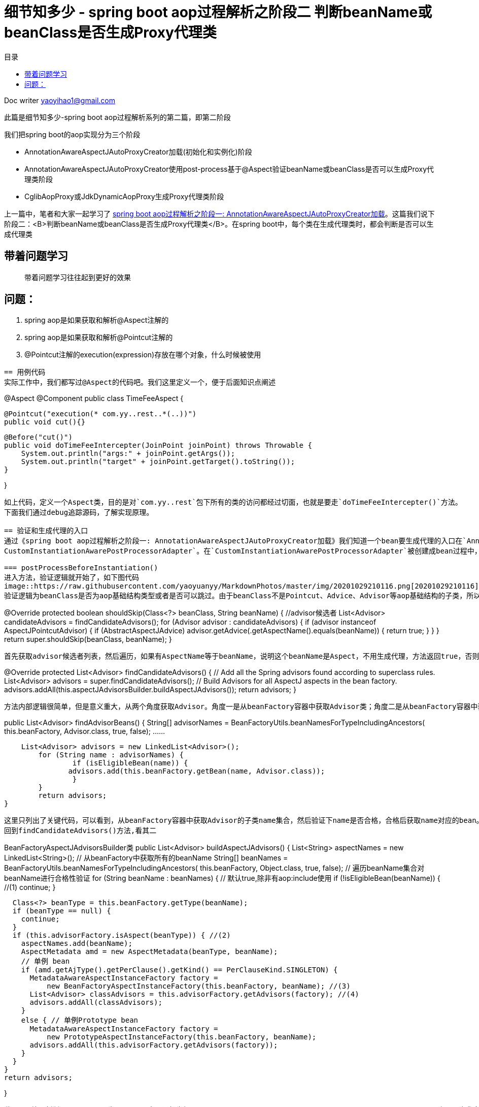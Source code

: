 = 细节知多少 - spring boot aop过程解析之阶段二 判断beanName或beanClass是否生成Proxy代理类
:toc: left
:toc-title: 目录
:tip-caption: 💡
:note-caption: ℹ️
:important-caption: ❗
:caution-caption: 🔥
:warning-caption: ⚠️
// :tip-caption: :bulb:
// :note-caption: :information_source:
// :important-caption: :heavy_exclamation_mark:	
// :caution-caption: :fire:
// :warning-caption: :warning:
:icons: font

Doc writer yaoyihao1@gmail.com


此篇是细节知多少-spring boot aop过程解析系列的第二篇，即第二阶段

我们把spring boot的aop实现分为三个阶段

- AnnotationAwareAspectJAutoProxyCreator加载(初始化和实例化)阶段
- AnnotationAwareAspectJAutoProxyCreator使用post-process基于@Aspect验证beanName或beanClass是否可以生成Proxy代理类阶段
- CglibAopProxy或JdkDynamicAopProxy生成Proxy代理类阶段

上一篇中，笔者和大家一起学习了 https://yaoyuanyy.github.io/2019/04/21/%E7%BB%86%E8%8A%82%E6%8A%A0%E5%87%BA%E8%A1%80%20-%20spring%20boot%20aop%E5%8A%A8%E6%80%81%E4%BB%A3%E7%90%86%E8%A7%A3%E6%9E%90%E4%B9%8B%E9%98%B6%E6%AE%B5%E4%B8%80[spring boot aop过程解析之阶段一: AnnotationAwareAspectJAutoProxyCreator加载]。这篇我们说下阶段二：<B>判断beanName或beanClass是否生成Proxy代理类</B>。在spring boot中，每个类在生成代理类时，都会判断是否可以生成代理类

== 带着问题学习
> 带着问题学习往往起到更好的效果

问题：
----
1. spring aop是如果获取和解析@Aspect注解的
2. spring aop是如果获取和解析@Pointcut注解的
3. @Pointcut注解的execution(expression)存放在哪个对象，什么时候被使用
----

== 用例代码
实际工作中，我们都写过@Aspect的代码吧。我们这里定义一个，便于后面知识点阐述
----
@Aspect
@Component
public class TimeFeeAspect {

    @Pointcut("execution(* com.yy..rest..*(..))")
    public void cut(){}

    @Before("cut()")
    public void doTimeFeeIntercepter(JoinPoint joinPoint) throws Throwable {
        System.out.println("args:" + joinPoint.getArgs());
        System.out.println("target" + joinPoint.getTarget().toString());
    }

}
----
如上代码，定义一个Aspect类，目的是对`com.yy..rest`包下所有的类的访问都经过切面，也就是要走`doTimeFeeIntercepter()`方法。
下面我们通过debug追踪源码，了解实现原理。

== 验证和生成代理的入口
通过《spring boot aop过程解析之阶段一: AnnotationAwareAspectJAutoProxyCreator加载》我们知道一个bean要生成代理的入口在`AnnotationAwareAspectJAutoProxyCreator`的前后置方法中实现。为了方便我定义了一个`@Component
CustomInstantiationAwarePostProcessorAdapter`。在`CustomInstantiationAwarePostProcessorAdapter`被创建成bean过程中，由于post-process机制当经过`AnnotationAwareAspectJAutoProxyCreator的postProcessBeforeInstantiation()和postProcessAfterInitialization()`方法时，都会进行代理类的创建逻辑，即判断是否能创建，如果通过则创建。现在说下这两个方法生成代理类逻辑的源码

=== postProcessBeforeInstantiation()
进入方法，验证逻辑就开始了，如下图代码
image::https://raw.githubusercontent.com/yaoyuanyy/MarkdownPhotos/master/img/20201029210116.png[20201029210116]
验证逻辑为beanClass是否为aop基础结构类型或者是否可以跳过。由于beanClass不是Pointcut、Advice、Advisor等aop基础结构的子类，所以isInfrastructureClass(beanClass)返回false，代码进入shouldSkip(beanClass, beanName)方法逻辑，这个很重要的方法，逻辑很复杂。进入方法内部
----
@Override
protected boolean shouldSkip(Class<?> beanClass, String beanName) {
    //advisor候选者
	List<Advisor> candidateAdvisors = findCandidateAdvisors();
	for (Advisor advisor : candidateAdvisors) {
		if (advisor instanceof AspectJPointcutAdvisor) {
			if (((AbstractAspectJAdvice) advisor.getAdvice()).getAspectName().equals(beanName)) {
				return true;
			}
		}
	}
	return super.shouldSkip(beanClass, beanName);
}
----
首先获取advisor候选者列表，然后遍历，如果有AspectName等于beanName，说明这个beanName是Aspect，不用生成代理，方法返回true，否则走父类逻辑(返回false)。查看获取advisor候选者方法findCandidateAdvisors()
----
@Override
protected List<Advisor> findCandidateAdvisors() {
	// Add all the Spring advisors found according to superclass rules.
	List<Advisor> advisors = super.findCandidateAdvisors();
	// Build Advisors for all AspectJ aspects in the bean factory.
	advisors.addAll(this.aspectJAdvisorsBuilder.buildAspectJAdvisors());
	return advisors;
}
----
方法内部逻辑很简单，但是意义重大，从两个角度获取Advisor。角度一是从beanFactory容器中获取Advisor类；角度二是从beanFactory容器中获取Aspect类。先看其一
----
public List<Advisor> findAdvisorBeans() {
 	String[] advisorNames = BeanFactoryUtils.beanNamesForTypeIncludingAncestors(
					this.beanFactory, Advisor.class, true, false);
			......
			
    List<Advisor> advisors = new LinkedList<Advisor>();
	for (String name : advisorNames) {
		if (isEligibleBean(name)) {
	       advisors.add(this.beanFactory.getBean(name, Advisor.class));
		}
	}
	return advisors;
}
----
这里只列出了关键代码，可以看到，从beanFactory容器中获取Advisor的子类name集合，然后验证下name是否合格，合格后获取name对应的bean。但是实际debug代码时，这步却没有获取到Advisor的子类，所以返回的是空list。
回到findCandidateAdvisors()方法,看其二

----
BeanFactoryAspectJAdvisorsBuilder类
public List<Advisor> buildAspectJAdvisors() {
  List<String> aspectNames = new LinkedList<String>();
      // 从beanFactory中获取所有的beanName
      String[] beanNames = BeanFactoryUtils.beanNamesForTypeIncludingAncestors(
          this.beanFactory, Object.class, true, false);
      // 遍历beanName集合对beanName进行合格性验证
      for (String beanName : beanNames) {
        // 默认true,除非有aop:include使用
        if (!isEligibleBean(beanName)) { //(1)
          continue;
        }
    
        Class<?> beanType = this.beanFactory.getType(beanName);
        if (beanType == null) {
          continue;
        }
        if (this.advisorFactory.isAspect(beanType)) { //(2)
          aspectNames.add(beanName);
          AspectMetadata amd = new AspectMetadata(beanType, beanName);
          // 单例 bean
          if (amd.getAjType().getPerClause().getKind() == PerClauseKind.SINGLETON) {
            MetadataAwareAspectInstanceFactory factory =
                new BeanFactoryAspectInstanceFactory(this.beanFactory, beanName); //(3)
            List<Advisor> classAdvisors = this.advisorFactory.getAdvisors(factory); //(4)
            advisors.addAll(classAdvisors);
          }
          else { // 单例Prototype bean
            MetadataAwareAspectInstanceFactory factory =
                new PrototypeAspectInstanceFactory(this.beanFactory, beanName);
            advisors.addAll(this.advisorFactory.getAdvisors(factory));
          }
        }
      }
      return advisors;
       
}
----
代码(2)处，判断beanType是否为Aspect，实现逻辑为`AnnotationUtils.findAnnotation(clazz, Aspect.class) != null`，开头我定义了一个TimeFeeAspect切面类，所以这里只有TimeFeeAspect符合条件，进入if块里面
代码(3)处，构造一个带有Aspect metadata和beanFactory的BeanFactoryAspectInstanceFactory实例，传给关键代码(4)块，看代码(4)内部逻辑
----
ReflectiveAspectJAdvisorFactory类
public List<Advisor> getAdvisors(MetadataAwareAspectInstanceFactory aspectInstanceFactory) {
	Class<?> aspectClass = aspectInstanceFactory.getAspectMetadata().getAspectClass();
	String aspectName = aspectInstanceFactory.getAspectMetadata().getAspectName();

	MetadataAwareAspectInstanceFactory lazySingletonAspectInstanceFactory =
			new LazySingletonAspectInstanceFactoryDecorator(aspectInstanceFactory);

	List<Advisor> advisors = new LinkedList<Advisor>();
	// 获取aspectClass的方法集合
	for (Method method : getAdvisorMethods(aspectClass)) {
		Advisor advisor = getAdvisor(method, lazySingletonAspectInstanceFactory, advisors.size(), aspectName); // 关键代码
		if (advisor != null) {
			advisors.add(advisor);
		}
	}
	return advisors;

}
----
这个方法的目的很明确：获取advisor。方法解析出入参aspectClass的methods，遍历methods从而获取advisor集合，advisor包含advice和pointcut。
<font color=green>获取methods的方法值得说下</font>
----
private List<Method> getAdvisorMethods(Class<?> aspectClass) {
	final List<Method> methods = new LinkedList<Method>();
	ReflectionUtils.doWithMethods(aspectClass, new ReflectionUtils.MethodCallback() {
		@Override
		public void doWith(Method method) throws IllegalArgumentException {
			if (AnnotationUtils.getAnnotation(method, Pointcut.class) == null) {
				methods.add(method);
			}
		}
	});
	Collections.sort(methods, METHOD_COMPARATOR);
	return methods;
}
----
这段方法逻辑是通用的：获取一个类中带有(不带有)某注解的方法集合，<font color=green>这个逻辑可以轻易的为你实际所用</font>。
根据method获取advisor的getAdvisor(..)方法就是核心逻辑了，看其内部
----
ReflectiveAspectJAdvisorFactory类
public Advisor getAdvisor(Method candidateAdviceMethod, MetadataAwareAspectInstanceFactory aspectInstanceFactory,
		int declarationOrderInAspect, String aspectName) {

    // 验证aspectClass是否有@Aspect注解，其父类是否没有Aspect注解
    validate(aspectInstanceFactory.getAspectMetadata().getAspectClass());
    // 核心：生成PointCut
	AspectJExpressionPointcut expressionPointcut = getPointcut(
			candidateAdviceMethod, aspectInstanceFactory.getAspectMetadata().getAspectClass());
	
	return new InstantiationModelAwarePointcutAdvisorImpl(expressionPointcut, candidateAdviceMethod,
			this, aspectInstanceFactory, declarationOrderInAspect, aspectName);
}
----
方法首先验证后，根据adviceMethod和aspectClass生成PointCut，然后构造成`InstantiationModelAwarePointcutAdvisorImpl`实例。首先看生成`PointCut`的逻辑
----
ReflectiveAspectJAdvisorFactory类
private AspectJExpressionPointcut getPointcut(Method candidateAdviceMethod, Class<?> candidateAspectClass) {
    // 获取method的Advice,即Before.class, Around.class, After.class, AfterReturning.class, AfterThrowing.class
    // AspectJAnnotation包括具体类型的Advice和PointCut的expression
	AspectJAnnotation<?> aspectJAnnotation =
			AbstractAspectJAdvisorFactory.findAspectJAnnotationOnMethod(candidateAdviceMethod);
   // 构造PointCut
   AspectJExpressionPointcut ajexp =
			new AspectJExpressionPointcut(candidateAspectClass, new String[0], new Class<?>[0]);
	ajexp.setExpression(aspectJAnnotation.getPointcutExpression());
	ajexp.setBeanFactory(this.beanFactory);
	return ajexp;
}

AbstractAspectJAdvisorFactory类
protected static AspectJAnnotation<?> findAspectJAnnotationOnMethod(Method method) {
	Class<?>[] classesToLookFor = new Class<?>[] {
			Before.class, Around.class, After.class, AfterReturning.class, AfterThrowing.class, Pointcut.class};
	// 匹配方法的Advice类型：Before.class, Around.class, After.class, AfterReturning.class, AfterThrowing.class, Pointcut.class
	// 匹配即返回
	for (Class<?> c : classesToLookFor) {
		AspectJAnnotation<?> foundAnnotation = findAnnotation(method, (Class<Annotation>) c);
		if (foundAnnotation != null) {
			return foundAnnotation;
		}
	}
	return null;
}
----

生成PointCut后，代码回到ReflectiveAspectJAdvisorFactory.getAdvisor()方法的构造`InstantiationModelAwarePointcutAdvisorImpl`实例部分，查看其构造方法
image::https://raw.githubusercontent.com/yaoyuanyy/MarkdownPhotos/master/img/20201029210209.png[20201029210209]

可以看到，`InstantiationModelAwarePointcutAdvisorImpl`类包含`AspectJExpressionPointcut`类型的pointcut名属性，adviceName，aspectJAdviceMethod切面方法等属性。同时也会根据advice的type生成对应的xxxAdvice对象。看最后一行`instantiatedAdvice`的解析代码
----
private Advice instantiateAdvice(AspectJExpressionPointcut pcut) {
	return this.aspectJAdvisorFactory.getAdvice(this.aspectJAdviceMethod, pcut,
			this.aspectInstanceFactory, this.declarationOrder, this.aspectName);
}
	
public Advice getAdvice(Method candidateAdviceMethod, AspectJExpressionPointcut expressionPointcut,
    	MetadataAwareAspectInstanceFactory aspectInstanceFactory, int declarationOrder, String aspectName) {
    
    Class<?> candidateAspectClass = aspectInstanceFactory.getAspectMetadata().getAspectClass(); 
    AspectJAnnotation<?> aspectJAnnotation =
    		AbstractAspectJAdvisorFactory.findAspectJAnnotationOnMethod(candidateAdviceMethod);
    
    AbstractAspectJAdvice springAdvice;
    switch (aspectJAnnotation.getAnnotationType()) {
    	case AtBefore:
    		springAdvice = new AspectJMethodBeforeAdvice(
    				candidateAdviceMethod, expressionPointcut, aspectInstanceFactory);
    		break;
    	case AtAfter:
    		springAdvice = new AspectJAfterAdvice(
    				candidateAdviceMethod, expressionPointcut, aspectInstanceFactory);
    		break;
    	case AtAfterReturning:
    		springAdvice = new AspectJAfterReturningAdvice(
    				candidateAdviceMethod, expressionPointcut, aspectInstanceFactory);
    		AfterReturning afterReturningAnnotation = (AfterReturning) aspectJAnnotation.getAnnotation();
    		if (StringUtils.hasText(afterReturningAnnotation.returning())) {
    			springAdvice.setReturningName(afterReturningAnnotation.returning());
    		}
    		break;
    	case AtAfterThrowing:
    		springAdvice = new AspectJAfterThrowingAdvice(
    				candidateAdviceMethod, expressionPointcut, aspectInstanceFactory);
    		AfterThrowing afterThrowingAnnotation = (AfterThrowing) aspectJAnnotation.getAnnotation();
    		if (StringUtils.hasText(afterThrowingAnnotation.throwing())) {
    			springAdvice.setThrowingName(afterThrowingAnnotation.throwing());
    		}
    		break;
    	case AtAround:
    		springAdvice = new AspectJAroundAdvice(
    				candidateAdviceMethod, expressionPointcut, aspectInstanceFactory);
    		break;
    	case AtPointcut:
    		if (logger.isDebugEnabled()) {
    			logger.debug("Processing pointcut '" + candidateAdviceMethod.getName() + "'");
    		}
    		return null;
    	default:
    		···
    }
    
    // Now to configure the advice...
    springAdvice.setAspectName(aspectName);
    springAdvice.setDeclarationOrder(declarationOrder);
    String[] argNames = this.parameterNameDiscoverer.getParameterNames(candidateAdviceMethod);
    if (argNames != null) {
    	springAdvice.setArgumentNamesFromStringArray(argNames);
    }
    springAdvice.calculateArgumentBindings();
    return springAdvice;
}
----
整个方法就是为了获取Advice，根据切面方法(即`TimeFeeAspect.doTimeFeeIntercepter`)上的advice注解type返回对应的xxxxAdvice实例。这里`doTimeFeeIntercepter`方法上注解了`@Before advice`，所以我们得到是`AspectJMethodBeforeAdvice`对象。`AspectJMethodBeforeAdvice`包含`advice method`, `pointcut`, `aspect class name`。`AspectJMethodBeforeAdvice`相当于`interceptor`。当生成proxy代理类时，`AspectJMethodBeforeAdvice`就是proxy代理类的interceptor，proxy的切入的方法就是`AspectJMethodBeforeAdvice`的`advice method`，即TimeFeeAspect.doTimeFeeIntercepter方法。这样，就把目标类的被切入方法和aspect的想切入的方法关联起来了。所以每次程序走到目标类的被切入方法时，都会先走aspect的想切入的方法。

这样`InstantiationModelAwarePointcutAdvisorImpl`对象就new出来了。包含属性如下图
image::https://raw.githubusercontent.com/yaoyuanyy/MarkdownPhotos/master/img/20201029210402.png[20201029210402]
所以，对外暴露的advisor其实就是`InstantiationModelAwarePointcutAdvisorImpl`对象，当生成proxy代理类的时候传进去的advisor也就是`InstantiationModelAwarePointcutAdvisorImpl`对象了。当我们讲解 https://yaoyuanyy.github.io/2019/05/28/%E7%BB%86%E8%8A%82%E6%8A%A0%E5%87%BA%E8%A1%80%20-%20spring%20boot%20aop%E5%8A%A8%E6%80%81%E4%BB%A3%E7%90%86%E8%A7%A3%E6%9E%90%E4%B9%8B%E9%98%B6%E6%AE%B5%E4%B8%89[spring boot aop过程解析之阶段三：生成Proxy代理类] 时接着说这里

到这,<font color=green>Advice class获取到了，Advice的PointCut也拿到了，但是PointCut自身的表达式(Expression)值还没有拿到。</font>接着走代码

回到`postProcessBeforeInstantiation()`方法，由于我们找到了Advisor，所以shouldSkip(beanClass, beanName)返回false，逻辑往下走。又由于`getCustomTargetSource(beanClass, beanName)`返回null，所以这步没有生成入参beanName或beanClass的代理
image::https://raw.githubusercontent.com/yaoyuanyy/MarkdownPhotos/master/img/20201029210446.png[20201029210446]

这样，postProcessBeforeInstantiatioin()方法的逻辑就走完了。但是beanName或beanClass还有一次生成代理类的机会，就是`postProcessAfterInitialization()`方法提供的

=== postProcessAfterInitialization()

我们在方法开始处打个断点，F9 debug放开，断点进入postProcessAfterInitialization()方法
image::https://raw.githubusercontent.com/yaoyuanyy/MarkdownPhotos/master/img/20201029210536.png[20201029210536]
可以看到：wrapIfNecessary方法是核心，查看其内部代码
----
protected Object wrapIfNecessary(Object bean, String beanName, Object cacheKey) {
	if (beanName != null && this.targetSourcedBeans.contains(beanName)) {
		return bean;
	}
	if (Boolean.FALSE.equals(this.advisedBeans.get(cacheKey))) {
		return bean;
	}
	if (isInfrastructureClass(bean.getClass()) || shouldSkip(bean.getClass(), beanName)) {
		this.advisedBeans.put(cacheKey, Boolean.FALSE);
		return bean;
	}

	// Create proxy if we have advice.
	Object[] specificInterceptors = getAdvicesAndAdvisorsForBean(bean.getClass(), beanName, null);
	if (specificInterceptors != DO_NOT_PROXY) {
		this.advisedBeans.put(cacheKey, Boolean.TRUE);
		Object proxy = createProxy(
				bean.getClass(), beanName, specificInterceptors, new SingletonTargetSource(bean));
		this.proxyTypes.put(cacheKey, proxy.getClass());
		return proxy;
	}

	this.advisedBeans.put(cacheKey, Boolean.FALSE);
	return bean;
}
----
可以看到，方法上半部分与postProcessBeforeInstantiation()方法相同，刚才的分析就是shouldSkip(bean.getClass(), beanName)方法，所以我们直接看`getAdvicesAndAdvisorsForBean(bean.getClass(), beanName, null)`。这个方法获取Advisor，看其内部逻辑
----
protected Object[] getAdvicesAndAdvisorsForBean(Class<?> beanClass, String beanName, TargetSource targetSource) {
	List<Advisor> advisors = findEligibleAdvisors(beanClass, beanName);
	return advisors.toArray();
}
	
protected List<Advisor> findEligibleAdvisors(Class<?> beanClass, String beanName) {
    // 获取Advisor候选者
	List<Advisor> candidateAdvisors = findCandidateAdvisors();
	List<Advisor> eligibleAdvisors = findAdvisorsThatCanApply(candidateAdvisors, beanClass, beanName);
	extendAdvisors(eligibleAdvisors);
	return eligibleAdvisors;
}
----
findEligibleAdvisors()方法首先获取Advisor候选者(findCandidateAdvisors()的逻辑在postProcessBeforeInstantiation()方法分析时已经说过)，然后通过findAdvisorsThatCanApply()方法<font color=green>检验这些Advisor候选者对beanClass来说是否是合格的Advisor</font>。这里就很关键了，我们看其内部代码
----
AopUtils 类
protected List<Advisor> findAdvisorsThatCanApply( List<Advisor> candidateAdvisors, Class<?> beanClass, String beanName) {
    return AopUtils.findAdvisorsThatCanApply(candidateAdvisors, beanClass);
}

public static List<Advisor> findAdvisorsThatCanApply(List<Advisor> candidateAdvisors, Class<?> clazz) {
	List<Advisor> eligibleAdvisors = new LinkedList<Advisor>();
	···
	boolean hasIntroductions = !eligibleAdvisors.isEmpty();
	for (Advisor candidate : candidateAdvisors) {
		if (canApply(candidate, clazz, hasIntroductions)) {
			eligibleAdvisors.add(candidate);
		}
	}
	return eligibleAdvisors;
}
----
方法重点是条件判断。这里只列出部分代码，其实方法将候选者Advisor分为两拨，一拨是IntroductionAdvisor，然后条件判断canApply(candidate, clazz)；另一拨是其他Advisor，然后条件判断canApply(candidate, clazz, hasIntroductions)，我们debug时走的后一个条件判断方法逻辑，看其内部代码逻辑
----
AopUtils 类
public static boolean canApply(Advisor advisor, Class<?> targetClass, boolean hasIntroductions) {
	if (advisor instanceof PointcutAdvisor) {
		PointcutAdvisor pca = (PointcutAdvisor) advisor;
		return canApply(pca.getPointcut(), targetClass, hasIntroductions);
	}
}

AopUtils 类
public static boolean canApply(Pointcut pc, Class<?> targetClass, boolean hasIntroductions) {
         // 使用Pointcut匹配targetClass,此时的Pointcut.pointcutExpression赋值就隐藏在pc.getClassFilter()中
	if (!pc.getClassFilter().matches(targetClass)) {
		return false;
	}

	MethodMatcher methodMatcher = pc.getMethodMatcher();
	if (methodMatcher == MethodMatcher.TRUE) {
		// No need to iterate the methods if we're matching any method anyway...
		return true;
	}

	IntroductionAwareMethodMatcher introductionAwareMethodMatcher = null;
	if (methodMatcher instanceof IntroductionAwareMethodMatcher) {
		introductionAwareMethodMatcher = (IntroductionAwareMethodMatcher) methodMatcher;
	}

        //(1)
	Set<Class<?>> classes = new LinkedHashSet<Class<?>>(ClassUtils.getAllInterfacesForClassAsSet(targetClass));
	classes.add(targetClass);
	for (Class<?> clazz : classes) {
		Method[] methods = ReflectionUtils.getAllDeclaredMethods(clazz);
		for (Method method : methods) {
			if ((introductionAwareMethodMatcher != null &&
					introductionAwareMethodMatcher.matches(method, targetClass, hasIntroductions)) ||
					methodMatcher.matches(method, targetClass)) {//(2)
				return true;
			}
		}
	}

	return false;
}
----
整个方法都在判断targerClass是否匹配这个pointcut，由于此时的pointcut.pointcutExpression还没有赋值呢，所以在判断匹配之前，需要<font color=green>pointcut.pointcutExpression赋值</font>，所以整个AopUtis.canApply分为两部分：
1. 给pointcut.pointcutExpression赋值
2. targerClass匹配pointcut检验
而第一部分的赋值在pc.getClassFilter()里，看方法代码

----
AspectJExpressionPointcut类
public ClassFilter getClassFilter() {
	checkReadyToMatch();
	return this;
}
	
private void checkReadyToMatch() 
	if (this.pointcutExpression == null) {
		this.pointcutClassLoader = determinePointcutClassLoader();
		this.pointcutExpression = buildPointcutExpression(this.pointcutClassLoader);
	}
}

private PointcutExpression buildPointcutExpression(ClassLoader classLoader) {
	PointcutParser parser = initializePointcutParser(classLoader);
	return parser.parsePointcutExpression(replaceBooleanOperators(getExpression()),
			this.pointcutDeclarationScope, pointcutParameters);
}

PointcutParser类
public PointcutExpression parsePointcutExpression(String expression, Class<?> inScope, PointcutParameter[] formalParameters)  { 
	Pointcut pc = resolvePointcutExpression(expression, inScope, formalParameters);
	PointcutExpressionImpl pcExpr = new PointcutExpressionImpl(pc, expression, formalParameters, getWorld());
	return pcExpr;
}

protected Pointcut resolvePointcutExpression(String expression, Class<?> inScope, PointcutParameter[] formalParameters) {
	PatternParser parser = new PatternParser(expression);
	parser.setPointcutDesignatorHandlers(pointcutDesignators, world);
	Pointcut pc = parser.parsePointcut();
	IScope resolutionScope = buildResolutionScope((inScope == null ? Object.class : inScope), formalParameters);
	pc = pc.resolve(resolutionScope);
	return pc;
}
----
以上代码的核心逻辑就是给AspectJExpressionPointcut.PointcutExpression赋值，这个就是开篇时的例子代码：@Pointcut("execution(* com.yy..rest..*(..))")。赋值操作是通过PointcutParser、PatternParser和Pointcut来完成的。具体的赋值过程入口为pc = pc.resolve(resolutionScope)。resolve方法调用栈：
----
Pointcut.resolve()
-this.resolveBindings()
--searchType.findPointcut(name)
searchType就是TimeFeeAspect，name就是cut方法名
       ... 经过getPointcuts().iterator循环 ...
---Java15ReflectionBasedReferenceTypeDelegate.getDeclaredPointcuts()
----AjType.getDeclaredPointcuts()
-----Method[] methods = clazz.getDeclaredMethods(）
----
clazz就是TimeFeeAspect,<font color=green>循环methods，判断method是否有@Pointcut注解：Pointcut pcAnn = method.getAnnotation(Pointcut.class);
拿到pcAnn.value()。构造成一个Pointcut，再构造成一个PointcutExpressionImpl，再构造成一个PointcutImpl。最后AspectJExpressionPointcut.PointcutExpression被赋值了</font>。切入点的表达式已经有了，接下来要做的自然是使用表达式来验证目标了。这部分即是`AopUtils.canApply()`方法的第二部分的逻辑。

下面看`AopUtils.canApply()`方法的第二部分：targerClass匹配pointcut检验，首先看`pc.getClassFilter().matches(targetClass)`如果匹配，代码往下走；如果不匹配，直接返回false。接着走(2)处代码，即获取targerClass的所有接口和父类，遍历每个类的每个方法，使用Pointcut的expression去match每个方法，一旦有匹配上，返回true，退出遍历。所以匹配的逻辑就是重点了。这里列下关键的代码段
----
AspectJExpressionPointcut类
public boolean matches(Method method, Class<?> targetClass, boolean beanHasIntroductions) {
	Method targetMethod = AopUtils.getMostSpecificMethod(method, targetClass);
	ShadowMatch shadowMatch = getShadowMatch(targetMethod, method);  //关键代码
	if (shadowMatch.alwaysMatches()) {
	  return true;
	}
	else if (shadowMatch.neverMatches()) {
	  return false;
	}
}

// 可以看到这个方法中使用了双重检查机制(double check)，double check结合synchronized可以有效的
// 避免锁的竞争，这个组合我们可以在很多地方使用，想想在你的项目中使用它，很棒，面试也是高频知识点
private ShadowMatch getShadowMatch(Method targetMethod, Method originalMethod) {
  // Avoid lock contention for known Methods through concurrent access...
  ShadowMatch shadowMatch = this.shadowMatchCache.get(targetMethod);
  if (shadowMatch == null) {
    synchronized (this.shadowMatchCache) {
        shadowMatch = this.shadowMatchCache.get(targetMethod);
        if (shadowMatch == null) {
					// pointcutExpression对象包含KindedpPointcut类型的属性pointcut "execution(* com.yy..rest..*(..))"
					// KindedpPointcut包含SignaturePattern类型的属性signature "* com.yy..rest..*(..)"
          shadowMatch = this.pointcutExpression.matchesMethodExecution(methodToMatch);  //关键代码
        }
    }
  }
}

PointcutExpressionImpl类
private ShadowMatchImpl getShadowMatch(Shadow forShadow) {
	org.aspectj.util.FuzzyBoolean match = pointcut.match(forShadow); //关键代码
	Test residueTest = Literal.TRUE;
	ExposedState state = getExposedState();
	if (match.maybeTrue()) {
		residueTest = pointcut.findResidue(forShadow, state);
	}
	ShadowMatchImpl sm = new ShadowMatchImpl(match, residueTest, state, parameters);
	sm.setMatchingContext(this.matchContext);
	return sm;
}

WildTypePattern类，真正的验证逻辑就在这个类。
protected boolean matchesExactly(ResolvedType type, ResolvedType annotatedType) {
	String targetTypeName = type.getName();

	// System.err.println("match: " + targetTypeName + ", " + knownMatches); //Arrays.asList(importedPrefixes));
	// Ensure the annotation pattern is resolved
	annotationPattern.resolve(type.getWorld());

        // 四个方法的&&结果
	return matchesExactlyByName(targetTypeName, type.isAnonymous(), type.isNested()) && matchesParameters(type, STATIC)
			&& matchesBounds(type, STATIC)
			&& annotationPattern.matches(annotatedType, type.temporaryAnnotationTypes).alwaysTrue();
}
----
- `matchesExactlyByName(..)`比较全限定类名是否匹配。会把pointcut的expression和目标类的全限定名变为.分隔的数组，对应下标值依次比较。像这样：`pattern[pi].matches(target[ti])`。
- `matchesParameters(..)`比较方法的参数是否匹配
- `matchesBounds(..)`比较方法或参数带?时是否匹配
- `annotationPattern(..)`比较方法或参数的注解是否匹配
当然，根据&&短路原则，前面的方法返回false时，后面的方法不用走了，直接返回结果。本例debug时，pointcut为"execution(* com.yy..rest..*(..))，目标target类为com.yy.custom_spring.custom5.CustomInstantiationAwarePostProcessorAdapter，两者比较，包名不一样，所以不匹配，返回false

另外，targerClass是否匹配pointcut的过程我们也可以通过debug的调用栈来观察调用关系，如下图。这样，你自己debug走代码的时候体会的更直接

image::https://raw.githubusercontent.com/yaoyuanyy/MarkdownPhotos/master/img/20201029210636.png[20201029210636]

到这里，spring boot aop过程解析之阶段二判断beanName或beanClass是否生成Proxy代理类就走完了。没有面面俱到，但关键地方都有提到。如有任何疑问和问题，欢迎一起交流进步，可以留言或邮箱 skyler_11@163.com yaoyihao1@gmail.com

=== 问题回答

- 针对文章开头的问题我们可以回答下了：

问题：
----
1. spring aop是如果获取和解析Aspect(advisor)切面类的
2. spring aop是如果获取和解析@Pointcut注解的
3. @Pointcut注解的execution(expression)存放在哪个对象，什么时候被使用
4. @Before注解spring aop是如果获取和解析的，spring aop如何找到@Before对应的Pointcut？
5. 什么时候什么位置在真实对象方法前后加上代理逻辑的
----

答案：

----
1. spring是从两个方面获取Aspect(advisor)切面类的
一方面：String[] advisorNames = BeanFactoryUtils.beanNamesForTypeIncludingAncestors(this.beanFactory, Advisor.class, true, false);
另一方面：String[] beanNames = BeanFactoryUtils.beanNamesForTypeIncludingAncestors(this.beanFactory, Object.class, true, false);然后遍历beanNames，找到对应的bean，看看这个bean是否有@Aspect注解，有就是Aspect(advisor)


2. spring是找到并解析Aspect类中Advice方法的参数，如@Before("cut()") public void doTimeFeeIntercepter方法。具体的解析位置是AspectJExpressionPointcut=ReflectiveAspectJAdvisorFactory.getPointcut()方法，这时的AspectJExpressionPointcut只有值cut(),表达式还没有赋值呢。然后再根据cut()重新解析Aspect类，找到Expression并赋值给AspectJExpressionPointcut，这步是在Pointcut.resolve()中完成的

3. execution(expression)存放在KindedPointcut对象中，在验证targerClass是否匹配时被使用
----

如有任何疑问和问题，欢迎一起交流进步，可以留言或邮箱 skyler_11@163.com yaoyihao1@gmail.com
